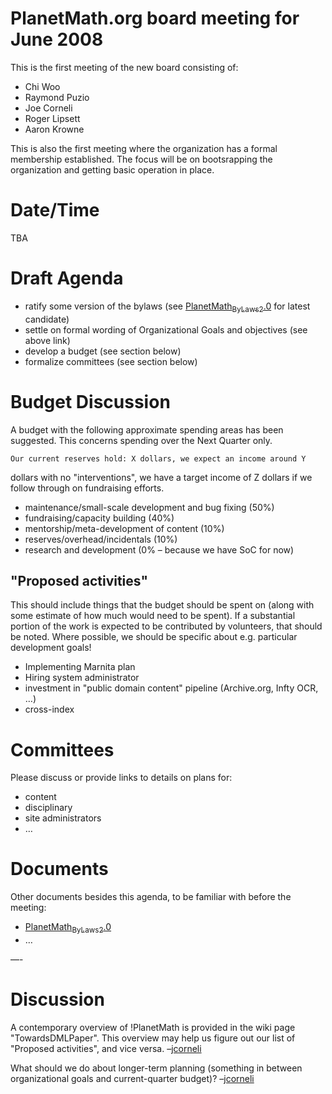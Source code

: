 #+STARTUP: showeverything logdone
#+options: num:nil

*  PlanetMath.org board meeting for June 2008

This is the first meeting of the new board consisting of:

 * Chi Woo
 * Raymond Puzio
 * Joe Corneli
 * Roger Lipsett
 * Aaron Krowne

This is also the first meeting where the organization has a formal membership established.
The focus will be on bootsrapping the organization and getting basic operation in place.

* Date/Time

TBA

*  Draft Agenda

 * ratify some version of the bylaws (see [[file:PlanetMath_ByLaws_2.0.org][PlanetMath_ByLaws_2.0]] for latest candidate)
 * settle on formal wording of Organizational Goals and objectives (see above link)
 * develop a budget (see section below)
 * formalize committees (see section below)

*  Budget Discussion

A budget with the following approximate spending areas has been
suggested.  This concerns spending over the Next Quarter only.

: Our current reserves hold: X dollars, we expect an income around Y
dollars with no "interventions", we have a target income of Z dollars
if we follow through on fundraising efforts.

 * maintenance/small-scale development and bug fixing (50%)
 * fundraising/capacity building (40%)
 * mentorship/meta-development of content (10%)
 * reserves/overhead/incidentals (10%)
 * research and development (0% -- because we have SoC for now)

**  "Proposed activities"

This should include things that the budget should be spent on (along
with some estimate of how much would need to be spent).  If a
substantial portion of the work is expected to be contributed by
volunteers, that should be noted.  Where possible, we should be
specific about e.g. particular development goals!

 * Implementing Marnita plan
 * Hiring system administrator
 * investment in "public domain content" pipeline 
  (Archive.org, Infty OCR, ...)
 * cross-index

* Committees

Please discuss or provide links to details on plans for:

 * content
 * disciplinary
 * site administrators
 * ...

*  Documents

Other documents besides this agenda, to be familiar with before the meeting:

 * [[file:PlanetMath_ByLaws_2.0.org][PlanetMath_ByLaws_2.0]] 
 * ...


----

* Discussion

A contemporary overview of !PlanetMath is provided in the wiki page
"TowardsDMLPaper".  This overview may help us figure out our list
of "Proposed activities", and vice versa.  --[[file:jcorneli.org][jcorneli]]

What should we do about longer-term planning (something in between
organizational goals and current-quarter budget)?  --[[file:jcorneli.org][jcorneli]]
